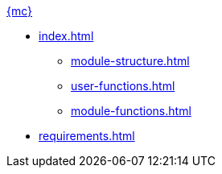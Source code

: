 .xref:index.adoc[{mc}]
* xref:index.adoc[]
** xref:module-structure.adoc[]
** xref:user-functions.adoc[]
** xref:module-functions.adoc[]
* xref:requirements.adoc[]
